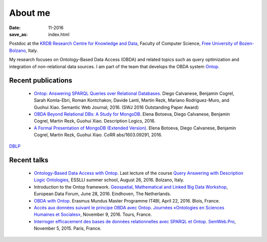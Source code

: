 About me
========

:date: 11-2016
:save_as: index.html

Postdoc at the `KRDB Research Centre for Knowledge and
Data <http://www.inf.unibz.it/krdb/>`_, Faculty of Computer Science, `Free University of Bozen-Bolzano <http://unibz.it>`_, Italy.

My research focuses on Ontology-Based Data Access (OBDA) and related topics
such as query optimization and integration of non-relational data sources. 
I am part of the team that develops the OBDA system Ontop_. 

Recent publications
-------------------
 * `Ontop: Answering SPARQL Queries over Relational Databases <http://www.semantic-web-journal.net/content/ontop-answering-sparql-queries-over-relational-databases-1>`_. Diego Calvanese, Benjamin Cogrel, Sarah Komla-Ebri, Roman Kontchakov, Davide Lanti, Martin Rezk, Mariano Rodriguez-Muro, and Guohui Xiao. Semantic Web Journal, 2016. (SWJ 2016 Outstanding Paper Award)
 * `OBDA Beyond Relational DBs: A Study for MongoDB <http://ceur-ws.org/Vol-1577/paper_40.pdf>`_. Elena Botoeva, Diego Calvanese, Benjamin Cogrel, Martin Rezk, Guohui Xiao. Description Logics, 2016.
 * `A Formal Presentation of MongoDB (Extended Version) <https://arxiv.org/pdf/1603.09291>`_. Elena Botoeva, Diego Calvanese, Benjamin Cogrel, Martin Rezk, Guohui Xiao. CoRR abs/1603.09291, 2016. 

`DBLP <http://dblp.uni-trier.de/pers/hd/c/Cogrel:Benjamin>`_


Recent talks
------------
  * `Ontology-Based Data Access with Ontop <http://esslli2016.unibz.it/wp-content/uploads/2015/10/ontop-esslli.pdf>`_. Last lecture of the course 
    `Query Answering with Description Logic Ontologies <http://esslli2016.unibz.it/?page_id=395>`_, ESSLLI summer school, August 26, 2016. Bolzano, Italy.
  * Introduction to the Ontop framework. `Geospatial, Mathematical and Linked Big Data Workshop <http://iqmulus.eu/events/workshop-geospatial-mathematical-and-linked-big-data>`_, European Data Forum, June 28, 2016. Eindhoven, The Netherlands.
  * `OBDA with Ontop <http://raw.githubusercontent.com/ontop/ontop-examples/master/university/slides-blois.pdf>`_. Erasmus Mundus Master Programme IT4BI, April 22, 2016. Blois, France.
  * `Accès aux données suivant le principe OBDA avec Ontop <https://www.slideshare.net/UMR7324/benjamin-cogrel-accs-aux-donnes-un-niveau-conceptuel-avec-ontop>`_. `Journées
    «Ontologies en Sciences Humaines et Sociales» <http://masa.hypotheses.org/197>`_, November 9, 2016. Tours, France.
  * `Interroger efficacement des bases de données relationnelles avec SPARQL et Ontop <http://semweb.pro/file/510485/raw>`_. `SemWeb.Pro <http://semweb.pro/blogentry/510682>`_, November 5, 2015. Paris, France.

.. _Ontop: http://ontop.inf.unibz.it
